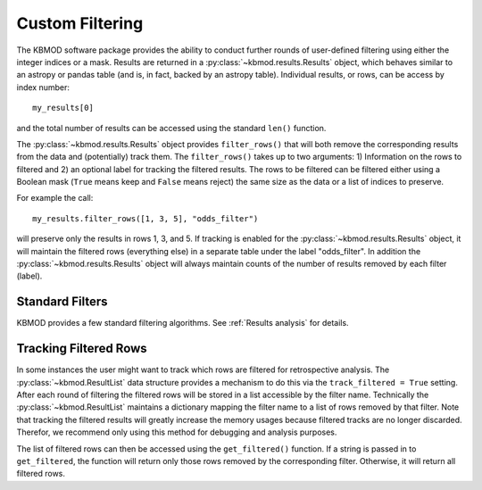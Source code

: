 Custom Filtering
================

The KBMOD software package provides the ability to conduct further rounds of user-defined filtering using either the integer indices or a mask. Results are returned in a :py:class:`~kbmod.results.Results` object, which behaves similar to an astropy or pandas table (and is, in fact, backed by an astropy table). Individual results, or rows, can be access by index number::
    
    my_results[0]

and the total number of results can be accessed using the standard ``len()`` function.

The :py:class:`~kbmod.results.Results` object provides ``filter_rows()`` that will both remove the corresponding results from the data and (potentially) track them. The ``filter_rows()`` takes up to two arguments: 1) Information on the rows to filtered and 2) an optional label for tracking the filtered results. The rows to be filtered can be filtered either using a Boolean mask (``True`` means keep and ``False`` means reject) the same size as the data or a list of indices to preserve.

For example the call::
    
    my_results.filter_rows([1, 3, 5], "odds_filter")
    
will preserve only the results in rows 1, 3, and 5. If tracking is enabled for the :py:class:`~kbmod.results.Results` object, it will maintain the filtered rows (everything else) in a separate table under the label "odds_filter". In addition the :py:class:`~kbmod.results.Results` object will always maintain counts of the number of results removed by each filter (label).

Standard Filters
----------------

KBMOD provides a few standard filtering algorithms. See :ref:`Results analysis` for details.

Tracking Filtered Rows
----------------------

In some instances the user might want to track which rows are filtered for retrospective analysis. The :py:class:`~kbmod.ResultList` data structure provides a mechanism to do this via the ``track_filtered = True`` setting. After each round of filtering the filtered rows will be stored in a list accessible by the filter name. Technically the :py:class:`~kbmod.ResultList` maintains a dictionary mapping the filter name to a list of rows removed by that filter. Note that tracking the filtered results will greatly increase the memory usages because filtered tracks are no longer discarded. Therefor, we recommend only using this method for debugging and analysis purposes.

The list of filtered rows can then be accessed using the ``get_filtered()`` function. If a string is passed in to ``get_filtered``, the function will return only those rows removed by the corresponding filter. Otherwise, it will return all filtered rows.
